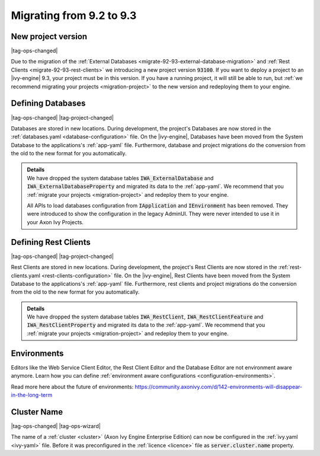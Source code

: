 .. _migrate-92-93:

Migrating from 9.2 to 9.3
=========================


.. _migrate-92-93-project-version:

New project version
*******************

|tag-ops-changed|

Due to the migration of the :ref:`External Databases
<migrate-92-93-external-database-migration>` and :ref:`Rest Clients
<migrate-92-93-rest-clients>`  we introducing a new project version
:code:`93100`. If you want to deploy a project to an |ivy-engine| 9.3, your
project must be in this version. If you have a running project, it will still be
able to run, but :ref:`we recommend migrating your projects <migration-project>`
to the new version and redeploying them to your engine.


.. _migrate-92-93-external-database-migration:

Defining Databases
******************

|tag-ops-changed| |tag-project-changed|

Databases are stored in new locations. During development, the project's
Databases are now stored in the :ref:`databases.yaml <database-configuration>` file. On the
|ivy-engine|, Databases have been moved from the System Database to the
applications's :ref:`app-yaml` file. Furthermore, database and project migrations do
the conversion from the old to the new format for you automatically.

.. container:: admonition note toggle

  .. container:: admonition-title header

     **Details**

  .. container:: detail 

    We have dropped the system database tables :code:`IWA_ExternalDatabase` and
    :code:`IWA_ExternalDatabaseProperty` and
    migrated its data to the :ref:`app-yaml`. We recommend that you
    :ref:`migrate your projects <migration-project>` and redeploy them to your
    engine.

    All APIs to load databases configuration from :code:`IApplication` and :code:`IEnvironment`
    has been removed. They were introduced to show the configuration in the legacy AdminUI.
    They were never intended to use it in your Axon Ivy Projects.


.. _migrate-92-93-rest-clients:

Defining Rest Clients
*********************

|tag-ops-changed| |tag-project-changed|

Rest Clients are stored in new locations. During development, the project's
Rest Clients are now stored in the :ref:`rest-clients.yaml <rest-clients-configuration>` file. On the
|ivy-engine|, Rest Clients have been moved from the System Database to the
applications's :ref:`app-yaml` file. Furthermore, rest clients and project migrations do
the conversion from the old to the new format for you automatically.

.. container:: admonition note toggle

  .. container:: admonition-title header

     **Details**

  .. container:: detail 

    We have dropped the system database tables :code:`IWA_RestClient`,
    :code:`IWA_RestClientFeature` and :code:`IWA_RestClientProperty` and
    migrated its data to the :ref:`app-yaml`. We recommend that you
    :ref:`migrate your projects <migration-project>` and redeploy them to your
    engine.


Environments
************

Editors like the Web Service Client Editor, the Rest Client Editor and the
Database Editor are not environment aware anymore. Learn how you can define
:ref:`environment aware configurations <configuration-environments>`.

Read more here about the future of environments:
https://community.axonivy.com/d/142-environments-will-disappear-in-the-long-term


Cluster Name
************

|tag-ops-changed| |tag-ops-wizard|

The name of a :ref:`cluster <cluster>` (Axon Ivy Engine Enterprise Edition) can now be configured 
in the :ref:`ivy.yaml <ivy-yaml>` file. Before it was preconfigured in the :ref:`licence <licence>` 
file as :code:`server.cluster.name` property. 
